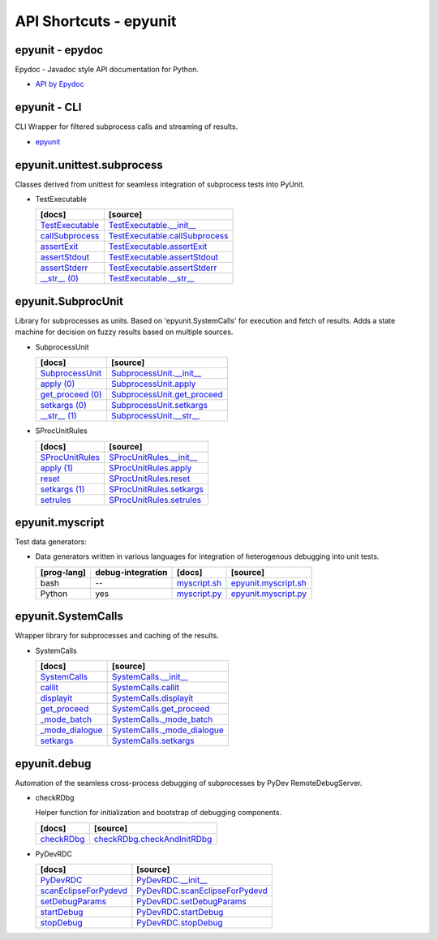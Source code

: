API Shortcuts - epyunit
=======================

epyunit - epydoc
^^^^^^^^^^^^^^^^
Epydoc - Javadoc style API documentation for Python.

* `API by Epydoc <epydoc/index.html>`_

epyunit - CLI
^^^^^^^^^^^^^
CLI Wrapper for filtered subprocess calls and streaming of results.

* `epyunit <epyunit_cli.html#>`_

epyunit.unittest.subprocess
^^^^^^^^^^^^^^^^^^^^^^^^^^^

Classes derived from unittest for seamless integration of subprocess tests into PyUnit.

* TestExecutable

  +---------------------------------+----------------------------------------------------+
  | [docs]                          | [source]                                           | 
  +=================================+====================================================+
  | `TestExecutable`_               | `TestExecutable.__init__`_                         |
  +---------------------------------+----------------------------------------------------+
  | `callSubprocess`_               | `TestExecutable.callSubprocess`_                   |
  +---------------------------------+----------------------------------------------------+
  | `assertExit`_                   | `TestExecutable.assertExit`_                       |
  +---------------------------------+----------------------------------------------------+
  | `assertStdout`_                 | `TestExecutable.assertStdout`_                     |
  +---------------------------------+----------------------------------------------------+
  | `assertStderr`_                 | `TestExecutable.assertStderr`_                     |
  +---------------------------------+----------------------------------------------------+
  | `__str__ (0)`_                  | `TestExecutable.__str__`_                          |
  +---------------------------------+----------------------------------------------------+

.. _TestExecutable.__init__: _modules/epyunit/unittest.subprocess.html#TestExecutable.__init__
.. _TestExecutable: spunittest.html#init
.. _TestExecutable.callSubprocess: _modules/epyunit/unittest.subprocess.html#TestExecutable.callSubprocess
.. _callSubprocess: spunittest.html#callsubprocess
.. _TestExecutable.assertExit: _modules/epyunit/unittest.subprocess.html#TestExecutable.assertExit
.. _assertExit: spunittest.html#assertExit
.. _TestExecutable.assertStdout: _modules/epyunit/unittest.subprocess.html#TestExecutable.assertStdout
.. _assertStdout: spunittest.html#assertstdout
.. _TestExecutable.assertStderr: _modules/epyunit/unittest.subprocess.html#TestExecutable.assertStderr
.. _assertStderr: spunittest.html#assertstderr
.. _TestExecutable.__str__: _modules/epyunit/unittest.subprocess.html#TestExecutable.__str__
.. _\__str__ (0): spunittest.html#str

epyunit.SubprocUnit
^^^^^^^^^^^^^^^^^^^
Library for subprocesses as units.
Based on 'epyunit.SystemCalls' for execution and fetch of results.
Adds a state machine for decision on fuzzy results based on multiple sources.

* SubprocessUnit

  +---------------------------------+----------------------------------------------------+
  | [docs]                          | [source]                                           | 
  +=================================+====================================================+
  | `SubprocessUnit`_               | `SubprocessUnit.__init__`_                         |
  +---------------------------------+----------------------------------------------------+
  | `apply (0)`_                    | `SubprocessUnit.apply`_                            |
  +---------------------------------+----------------------------------------------------+
  | `get_proceed (0)`_              | `SubprocessUnit.get_proceed`_                      |
  +---------------------------------+----------------------------------------------------+
  | `setkargs (0)`_                 | `SubprocessUnit.setkargs`_                         |
  +---------------------------------+----------------------------------------------------+
  | `__str__ (1)`_                  | `SubprocessUnit.__str__`_                          |
  +---------------------------------+----------------------------------------------------+

.. _SubprocessUnit.__init__: _modules/epyunit/SubprocUnit.html#SubprocessUnit.__init__
.. _SubprocessUnit: subprocessunit.html#init
.. _SubprocessUnit.apply: _modules/epyunit/SubprocUnit.html#SubprocessUnit.apply
.. _apply (0): subprocessunit.html#apply
.. _SubprocessUnit.setkargs: _modules/epyunit/SubprocUnit.html#SubprocessUnit.setkargs
.. _setkargs (0): subprocessunit.html#setkargs
.. _SubprocessUnit.get_proceed: _modules/epyunit/SubprocUnit.html#SubprocessUnit.get_proceed
.. _get_proceed (0): subprocessunit.html#get-proceed
.. _SubprocessUnit.__str__: _modules/epyunit/SubprocUnit.html#SubprocessUnit.__str__
.. _\__str__ (1): subprocessunit.html#str

* SProcUnitRules

  +---------------------------------+----------------------------------------------------+
  | [docs]                          | [source]                                           | 
  +=================================+====================================================+
  | `SProcUnitRules`_               | `SProcUnitRules.__init__`_                         |
  +---------------------------------+----------------------------------------------------+
  | `apply (1)`_                    | `SProcUnitRules.apply`_                            |
  +---------------------------------+----------------------------------------------------+
  | `reset`_                        | `SProcUnitRules.reset`_                            |
  +---------------------------------+----------------------------------------------------+
  | `setkargs (1)`_                 | `SProcUnitRules.setkargs`_                         |
  +---------------------------------+----------------------------------------------------+
  | `setrules`_                     | `SProcUnitRules.setrules`_                         |
  +---------------------------------+----------------------------------------------------+

.. _SProcUnitRules.__init__: _modules/epyunit/SubprocUnit.html#SProcUnitRules.__init__
.. _\SProcUnitRules: subprocessunit.html#epyunit.SubprocUnit.SProcUnitRules.__init__

.. _SProcUnitRules.apply: _modules/epyunit/SubprocUnit.html#SProcUnitRules.apply
.. _apply (1): subprocessunit.html#epyunit.SubprocUnit.SProcUnitRules.apply

.. _SProcUnitRules.reset: _modules/epyunit/SubprocUnit.html#SProcUnitRules.reset
.. _reset: subprocessunit.html#epyunit.SubprocUnit.SProcUnitRules.reset

.. _SProcUnitRules.setkargs: _modules/epyunit/SubprocUnit.html#SProcUnitRules.setkargs
.. _setkargs (1): subprocessunit.html#epyunit.SubprocUnit.SProcUnitRules.setkargs

.. _SProcUnitRules.setrules: _modules/epyunit/SubprocUnit.html#SProcUnitRules.setrules
.. _setrules: subprocessunit.html#epyunit.SubprocUnit.SProcUnitRules.setrules


epyunit.myscript
^^^^^^^^^^^^^^^^
Test data generators:

* Data generators written in various languages for integration of heterogenous debugging into unit tests.

  +---------------+-------------------+------------------------+--------------------------------+
  | [prog-lang]   | debug-integration | [docs]                 | [source]                       | 
  +===============+===================+========================+================================+
  | bash          | --                | `myscript.sh`_         | `epyunit.myscript.sh`_         |
  +---------------+-------------------+------------------------+--------------------------------+
  | Python        | yes               | `myscript.py`_         | `epyunit.myscript.py`_         |
  +---------------+-------------------+------------------------+--------------------------------+

.. _epyunit.myscript.sh: myscript-sh.html#epyunit.myscript-sh
.. _\myscript.sh: myscript-sh.html#epyunit.myscript-sh

.. _epyunit.myscript.py: _modules/epyunit/myscript.html#
.. _\myscript.py: myscript-py.html#epyunit.myscript-py

epyunit.SystemCalls
^^^^^^^^^^^^^^^^^^^
Wrapper library for subprocesses and caching of the results.

* SystemCalls

  +---------------------------------+----------------------------------------------------+
  | [docs]                          | [source]                                           | 
  +=================================+====================================================+
  | `SystemCalls`_                  | `SystemCalls.__init__`_                            |
  +---------------------------------+----------------------------------------------------+
  | `callit`_                       | `SystemCalls.callit`_                              |
  +---------------------------------+----------------------------------------------------+
  | `displayit`_                    | `SystemCalls.displayit`_                           |
  +---------------------------------+----------------------------------------------------+
  | `get_proceed`_                  | `SystemCalls.get_proceed`_                         |
  +---------------------------------+----------------------------------------------------+
  | `_mode_batch`_                  | `SystemCalls._mode_batch`_                         |
  +---------------------------------+----------------------------------------------------+
  | `_mode_dialogue`_               | `SystemCalls._mode_dialogue`_                      |
  +---------------------------------+----------------------------------------------------+
  | `setkargs`_                     | `SystemCalls.setkargs`_                            |
  +---------------------------------+----------------------------------------------------+

.. _SystemCalls.__init__: _modules/epyunit/SystemCalls.html#SystemCalls.__init__
.. _\SystemCalls: systemcalls.html#init

.. _SystemCalls.callit: _modules/epyunit/SystemCalls.html#SystemCalls.callit
.. _callit: systemcalls.html#callit

.. _SystemCalls.displayit: _modules/epyunit/SystemCalls.html#SystemCalls.displayit
.. _displayit: systemcalls.html#displayit

.. _SystemCalls.get_proceed: _modules/epyunit/SystemCalls.html#SystemCalls.get_proceed
.. _get_proceed: systemcalls.html#get-proceed

.. _SystemCalls._mode_batch: _modules/epyunit/SystemCalls.html#SystemCalls._mode_batch
.. _\_mode_batch: systemcalls.html#mode-batch

.. _SystemCalls._mode_dialogue: _modules/epyunit/SystemCalls.html#SystemCalls._mode_dialogue
.. _\_mode_dialogue: systemcalls.html#mode-dialogue

.. _SystemCalls.setkargs: _modules/epyunit/SystemCalls.html#SystemCalls.setkargs
.. _setkargs: systemcalls.html#setkargs




epyunit.debug
^^^^^^^^^^^^^^^^^^
Automation of the seamless cross-process debugging of subprocesses by PyDev RemoteDebugServer.

* checkRDbg

  Helper function for initialization and bootstrap of debugging components.

  +------------------------------------+----------------------------------------------------+
  | [docs]                             | [source]                                           | 
  +====================================+====================================================+
  | `checkRDbg`_                       | `checkRDbg.checkAndInitRDbg`_                      |
  +------------------------------------+----------------------------------------------------+

.. _checkRDbg.checkAndInitRDbg: _modules/epyunit/checkRDbg.html#checkAndInitRDbg
.. _checkRDbg: checkrdbg.html#checkandinitrdbg

* PyDevRDC

  +------------------------------------+----------------------------------------------------+
  | [docs]                             | [source]                                           | 
  +====================================+====================================================+
  | `PyDevRDC`_                        | `PyDevRDC.__init__`_                               |
  +------------------------------------+----------------------------------------------------+
  | `scanEclipseForPydevd`_            | `PyDevRDC.scanEclipseForPydevd`_                   |
  +------------------------------------+----------------------------------------------------+
  | `setDebugParams`_                  | `PyDevRDC.setDebugParams`_                         |
  +------------------------------------+----------------------------------------------------+
  | `startDebug`_                      | `PyDevRDC.startDebug`_                             |
  +------------------------------------+----------------------------------------------------+
  | `stopDebug`_                       | `PyDevRDC.stopDebug`_                              |
  +------------------------------------+----------------------------------------------------+

.. _PyDevRDC.__init__: _modules/epyunit.debug.html#PyDevRDC.__init__
.. _\PyDevRDC: pydeverdbg.html#init
.. _PyDevRDC.scanEclipseForPydevd: _modules/epyunit.debug.html#PyDevRDC.scanEclipseForPydevd
.. _\scanEclipseForPydevd: pydeverdbg.html#scaneclipseforpydevd
.. _PyDevRDC.setDebugParams: _modules/epyunit.debug.html#PyDevRDC.setDebugParams
.. _\setDebugParams: pydeverdbg.html#setdebugparams
.. _PyDevRDC.startDebug: _modules/epyunit.debug.html#PyDevRDC.startDebug
.. _\startDebug: pydeverdbg.html#startdebug
.. _PyDevRDC.stopDebug: _modules/epyunit.debug.html#PyDevRDC.stopDebug
.. _\stopDebug: pydeverdbg.html#stopdebug

